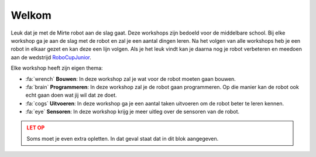 .. WARNING_SPOT

Welkom
======

Leuk dat je met de Mirte robot aan de slag gaat. Deze workshops zijn bedoeld voor de middelbare
school. Bij elke workshop ga je aan de slag met de robot en zal je een aantal dingen leren.
Na het volgen van alle workshops heb je een robot in elkaar gezet en kan deze een lijn volgen.
Als je het leuk vindt kan je daarna nog je robot verbeteren en meedoen aan de wedstrijd
`RoboCupJunior <https://www.robocupjunior.nl/redden-basis>`_.

.. video:: /_static/media/line_follow.mp4
   :width: 500

Elke workshop heeft zijn eigen thema:


- :fa:`wrench` **Bouwen**: In deze workshop zal je wat voor de robot moeten gaan bouwen.
- :fa:`brain` **Programmeren**: In deze workshop zal je de robot gaan programmeren. Op die manier
  kan de robot ook echt gaan doen wat jij wil dat ze doet.
- :fa:`cogs` **Uitvoeren**: In deze workshop ga je een aantal taken uitvoeren om de robot beter
  te leren kennen.
- :fa:`eye` **Sensoren**: In deze workshop krijg je meer uitleg over de sensoren van de robot.


.. admonition:: LET OP
   :class: warning

   Soms moet je even extra opletten. In dat geval staat dat in dit blok aangegeven.
